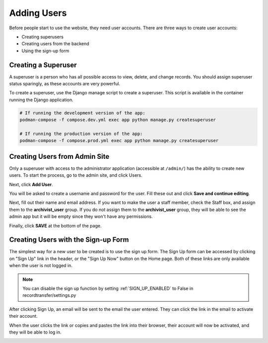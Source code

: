 Adding Users
============

Before people start to use the website, they need user accounts. There are three ways to create user
accounts:

* Creating superusers
* Creating users from the backend
* Using the sign-up form


Creating a Superuser
####################

A superuser is a person who has all possible access to view, delete, and change records. You should
assign superuser status sparingly, as these accounts are very powerful.

To create a superuser, use the Django manage script to create a superuser. This script is available
in the container running the Django application.

.. code-block:: bash

    # If running the development version of the app:
    podman-compose -f compose.dev.yml exec app python manage.py createsuperuser

    # If running the production version of the app:
    podman-compose -f compose.prod.yml exec app python manage.py createsuperuser


Creating Users from Admin Site
##############################

Only a superuser with access to the administrator application (accessible at ``/admin/``) has
the ability to create new users. To start the process, go to the admin site, and click Users.

.. image:: images/admin_users.webp
    :alt: Users link in admin app

Next, click **Add User**.

.. image:: images/admin_add_user.webp
    :alt: Add User link on User admin page

You will be asked to create a username and password for the user. Fill these out and click **Save
and continue editing**.

.. image:: images/admin_save_user.webp
    :alt: Save and continue editing link on User create page

Next, fill out their name and email address. If you want to make the user a staff member, check the
Staff box, and assign them to the **archivist_user** group. If you do not assign them to the
**archivist_user** group, they will be able to see the admin app but it will be empty since they
won't have any permissions.

.. image:: images/admin_staff_user.webp
    :alt: Adding extra information to user object

Finally, click **SAVE** at the bottom of the page.

Creating Users with the Sign-up Form
####################################

The simplest way for a new user to be created is to use the sign up form. The Sign Up form can be
accessed by clicking on "Sign Up" link in the header, or the "Sign Up Now" button on the Home
page. Both of these links are only available when the user is not logged in.

.. image:: images/sign_up_link.webp
    :alt: Sign Up link

.. note::
   You can disable the sign up function by setting :ref:`SIGN_UP_ENABLED` to False in
   recordtransfer/settings.py

.. image:: images/user_sign_up.webp
    :alt: Filled in sign up form

After clicking Sign Up, an email will be sent to the email the user entered. They can click the
link in the email to activate their account.

.. image:: images/activation_email.webp
    :alt: User activation email

When the user clicks the link or copies and pastes the link into their browser, their account will
now be activated, and they will be able to log in.

.. image:: images/account_activated.webp
    :alt: Account activated message
